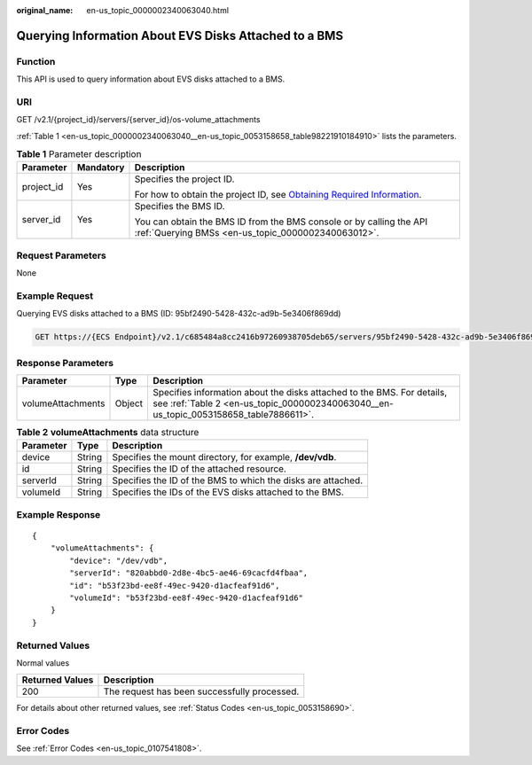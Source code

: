 :original_name: en-us_topic_0000002340063040.html

.. _en-us_topic_0000002340063040:

Querying Information About EVS Disks Attached to a BMS
======================================================

Function
--------

This API is used to query information about EVS disks attached to a BMS.

URI
---

GET /v2.1/{project_id}/servers/{server_id}/os-volume_attachments

:ref:`Table 1 <en-us_topic_0000002340063040__en-us_topic_0053158658_table98221910184910>` lists the parameters.

.. _en-us_topic_0000002340063040__en-us_topic_0053158658_table98221910184910:

.. table:: **Table 1** Parameter description

   +-----------------------+-----------------------+-------------------------------------------------------------------------------------------------------------------------------------------------------+
   | Parameter             | Mandatory             | Description                                                                                                                                           |
   +=======================+=======================+=======================================================================================================================================================+
   | project_id            | Yes                   | Specifies the project ID.                                                                                                                             |
   |                       |                       |                                                                                                                                                       |
   |                       |                       | For how to obtain the project ID, see `Obtaining Required Information <https://docs.otc.t-systems.com/en-us/api/apiug/apig-en-api-180328009.html>`__. |
   +-----------------------+-----------------------+-------------------------------------------------------------------------------------------------------------------------------------------------------+
   | server_id             | Yes                   | Specifies the BMS ID.                                                                                                                                 |
   |                       |                       |                                                                                                                                                       |
   |                       |                       | You can obtain the BMS ID from the BMS console or by calling the API :ref:`Querying BMSs <en-us_topic_0000002340063012>`.                             |
   +-----------------------+-----------------------+-------------------------------------------------------------------------------------------------------------------------------------------------------+

Request Parameters
------------------

None

Example Request
---------------

Querying EVS disks attached to a BMS (ID: 95bf2490-5428-432c-ad9b-5e3406f869dd)

.. code-block:: text

   GET https://{ECS Endpoint}/v2.1/c685484a8cc2416b97260938705deb65/servers/95bf2490-5428-432c-ad9b-5e3406f869dd/os-volume_attachments

Response Parameters
-------------------

+-------------------+--------+-----------------------------------------------------------------------------------------------------------------------------------------------------------------+
| Parameter         | Type   | Description                                                                                                                                                     |
+===================+========+=================================================================================================================================================================+
| volumeAttachments | Object | Specifies information about the disks attached to the BMS. For details, see :ref:`Table 2 <en-us_topic_0000002340063040__en-us_topic_0053158658_table7886611>`. |
+-------------------+--------+-----------------------------------------------------------------------------------------------------------------------------------------------------------------+

.. _en-us_topic_0000002340063040__en-us_topic_0053158658_table7886611:

.. table:: **Table 2** **volumeAttachments** data structure

   +-----------+--------+--------------------------------------------------------------+
   | Parameter | Type   | Description                                                  |
   +===========+========+==============================================================+
   | device    | String | Specifies the mount directory, for example, **/dev/vdb**.    |
   +-----------+--------+--------------------------------------------------------------+
   | id        | String | Specifies the ID of the attached resource.                   |
   +-----------+--------+--------------------------------------------------------------+
   | serverId  | String | Specifies the ID of the BMS to which the disks are attached. |
   +-----------+--------+--------------------------------------------------------------+
   | volumeId  | String | Specifies the IDs of the EVS disks attached to the BMS.      |
   +-----------+--------+--------------------------------------------------------------+

Example Response
----------------

::

   {
       "volumeAttachments": {
           "device": "/dev/vdb",
           "serverId": "820abbd0-2d8e-4bc5-ae46-69cacfd4fbaa",
           "id": "b53f23bd-ee8f-49ec-9420-d1acfeaf91d6",
           "volumeId": "b53f23bd-ee8f-49ec-9420-d1acfeaf91d6"
       }
   }

Returned Values
---------------

Normal values

=============== ============================================
Returned Values Description
=============== ============================================
200             The request has been successfully processed.
=============== ============================================

For details about other returned values, see :ref:`Status Codes <en-us_topic_0053158690>`.

Error Codes
-----------

See :ref:`Error Codes <en-us_topic_0107541808>`.
